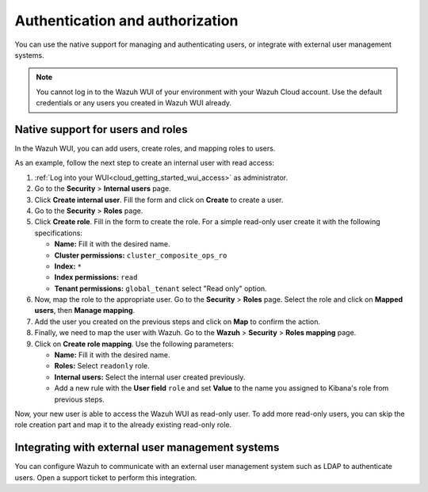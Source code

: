 .. Copyright (C) 2020 Wazuh, Inc.

.. _cloud_your_environment_manage_wui_access:

.. meta::
  :description: Learn about how to manage access to your WUI

Authentication and authorization
================================

You can use the native support for managing and authenticating users, or integrate with external user management systems.

.. note::
   
   You cannot log in to the Wazuh WUI of your environment with your Wazuh Cloud account. Use the default credentials or any users you created in Wazuh WUI already.
  

Native support for users and roles
----------------------------------

In the Wazuh WUI, you can add users, create roles, and mapping roles to users.

As an example, follow the next step to create an internal user with read access:

1. :ref:`Log into your WUI<cloud_getting_started_wui_access>` as administrator.

2. Go to the **Security** > **Internal users** page.

3. Click **Create internal user**. Fill the form and click on **Create** to create a user.

4. Go to the **Security** > **Roles** page.

5. Click **Create role**. Fill in the form to create the role. For a simple read-only user create it with the following specifications:

   - **Name:** Fill it with the desired name.
     
   - **Cluster permissions:** ``cluster_composite_ops_ro``

   - **Index:** ``*``

   - **Index permissions:** ``read``

   - **Tenant permissions:** ``global_tenant`` select "Read only" option.

6. Now, map the role to the appropriate user. Go to the **Security** > **Roles** page. Select the role and click on **Mapped users**, then **Manage mapping**.

7. Add the user you created on the previous steps and click on **Map** to confirm the action.

8. Finally, we need to map the user with Wazuh. Go to the **Wazuh** > **Security** > **Roles mapping** page.

9. Click on **Create role mapping**. Use the following parameters:

   - **Name:** Fill it with the desired name.

   - **Roles:** Select ``readonly`` role.

   - **Internal users:** Select the internal user created previously.

   - Add a new rule with the **User field** ``role`` and set **Value** to the name you assigned to Kibana's role from previous steps.

Now, your new user is able to access the Wazuh WUI as read-only user. To add more read-only users, you can skip the role creation part and map it to the already existing read-only role.

Integrating with external user management systems
-------------------------------------------------

You can configure Wazuh to communicate with an external user management system such as LDAP to authenticate users. Open a support ticket to perform this integration.